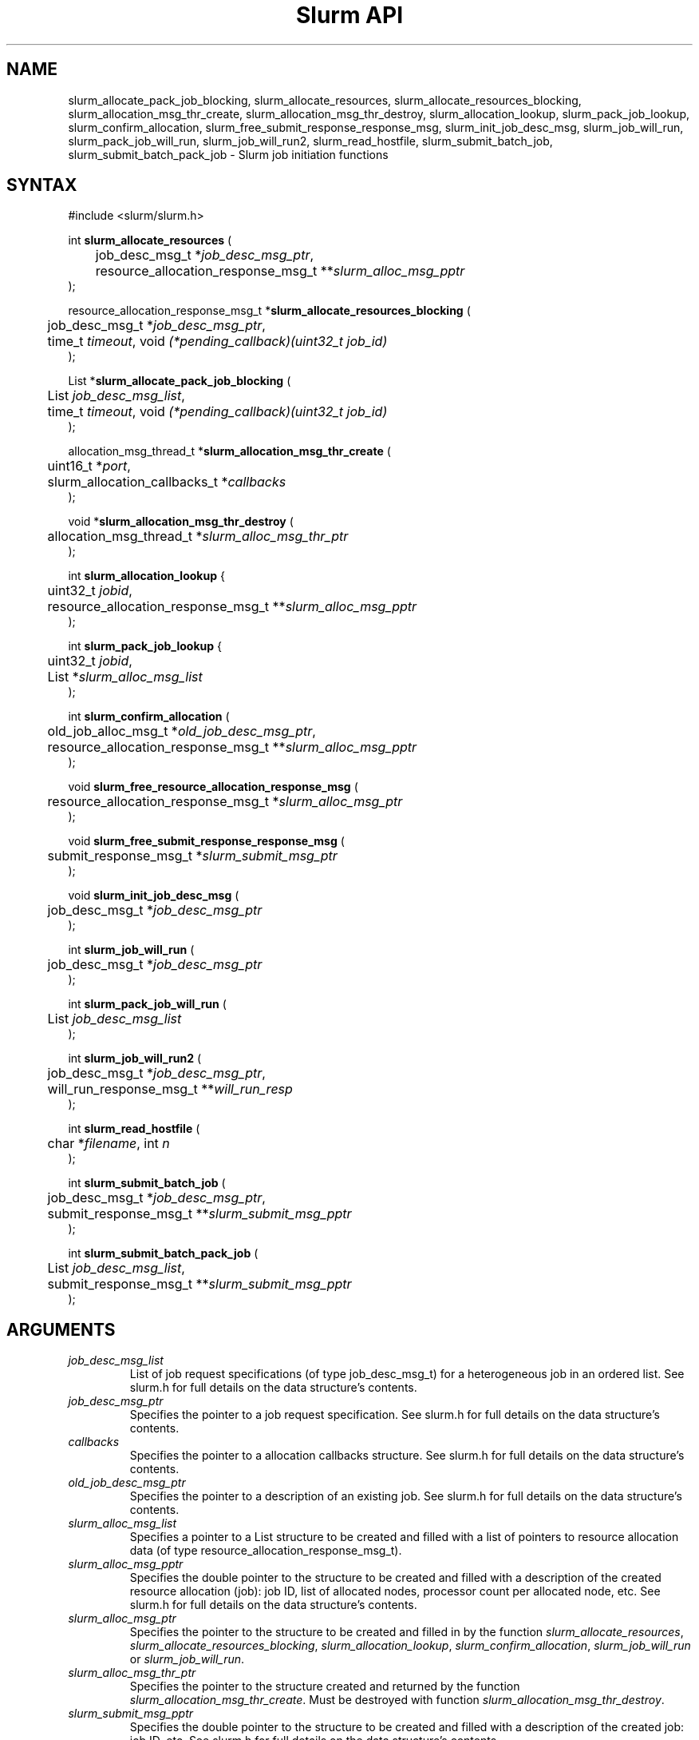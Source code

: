 .TH "Slurm API" "3" "Slurm job initiation functions" "February 2018" "Slurm job initiation functions"

.SH "NAME"
slurm_allocate_pack_job_blocking,
slurm_allocate_resources, slurm_allocate_resources_blocking,
slurm_allocation_msg_thr_create, slurm_allocation_msg_thr_destroy,
slurm_allocation_lookup, slurm_pack_job_lookup, slurm_confirm_allocation,
slurm_free_submit_response_response_msg, slurm_init_job_desc_msg,
slurm_job_will_run, slurm_pack_job_will_run, slurm_job_will_run2,
slurm_read_hostfile, slurm_submit_batch_job, slurm_submit_batch_pack_job
\- Slurm job initiation functions
.SH "SYNTAX"
.LP
#include <slurm/slurm.h>
.LP
int \fBslurm_allocate_resources\fR (
.br
	job_desc_msg_t *\fIjob_desc_msg_ptr\fP,
.br
	resource_allocation_response_msg_t **\fIslurm_alloc_msg_pptr\fP
.br
);
.LP
resource_allocation_response_msg_t *\fBslurm_allocate_resources_blocking\fR (
.br
	job_desc_msg_t *\fIjob_desc_msg_ptr\fP,
.br
	time_t \fItimeout\fP, void \fI(*pending_callback)(uint32_t job_id)\fP
.br
);
.LP
List *\fBslurm_allocate_pack_job_blocking\fR (
.br
	List \fIjob_desc_msg_list\fP,
.br
	time_t \fItimeout\fP, void \fI(*pending_callback)(uint32_t job_id)\fP
.br
);
.LP
allocation_msg_thread_t *\fBslurm_allocation_msg_thr_create\fR (
.br
	uint16_t *\fIport\fP,
.br
	slurm_allocation_callbacks_t *\fIcallbacks\fP
.br
);
.LP
void *\fBslurm_allocation_msg_thr_destroy\fR (
.br
	allocation_msg_thread_t *\fIslurm_alloc_msg_thr_ptr\fP
.br
);
.LP
int \fBslurm_allocation_lookup\fR {
.br
	uint32_t \fIjobid\fP,
.br
	resource_allocation_response_msg_t **\fIslurm_alloc_msg_pptr\fP
.br
);
.LP
int \fBslurm_pack_job_lookup\fR {
.br
	uint32_t \fIjobid\fP,
.br
	List *\fIslurm_alloc_msg_list\fP
.br
);
.LP
int \fBslurm_confirm_allocation\fR (
.br
	old_job_alloc_msg_t *\fIold_job_desc_msg_ptr\fP,
.br
	resource_allocation_response_msg_t **\fIslurm_alloc_msg_pptr\fP
.br
);
.LP
void \fBslurm_free_resource_allocation_response_msg\fR (
.br
	resource_allocation_response_msg_t *\fIslurm_alloc_msg_ptr\fP
.br
);
.LP
void \fBslurm_free_submit_response_response_msg\fR (
.br
	submit_response_msg_t *\fIslurm_submit_msg_ptr\fP
.br
);
.LP
void \fBslurm_init_job_desc_msg\fR (
.br
	job_desc_msg_t *\fIjob_desc_msg_ptr\fP
.br
);
.LP
int \fBslurm_job_will_run\fR (
.br
	job_desc_msg_t *\fIjob_desc_msg_ptr\fP
.br
);
.LP
int \fBslurm_pack_job_will_run\fR (
.br
	List \fIjob_desc_msg_list\fP
.br
);
.LP
int \fBslurm_job_will_run2\fR (
.br
	job_desc_msg_t *\fIjob_desc_msg_ptr\fP,
.br
	will_run_response_msg_t **\fIwill_run_resp\fP
.br
);
.LP
int \fBslurm_read_hostfile\fR (
.br
	char *\fIfilename\fP, int \fIn\fP
.br
);
.LP
int \fBslurm_submit_batch_job\fR (
.br
	job_desc_msg_t *\fIjob_desc_msg_ptr\fP,
.br
	submit_response_msg_t **\fIslurm_submit_msg_pptr\fP
.br
);
.LP
int \fBslurm_submit_batch_pack_job\fR (
.br
	List \fIjob_desc_msg_list\fP,
.br
	submit_response_msg_t **\fIslurm_submit_msg_pptr\fP
.br
);
.SH "ARGUMENTS"
.LP
.TP
\fIjob_desc_msg_list\fP
List of job request specifications (of type job_desc_msg_t) for a heterogeneous
job in an ordered list.
See slurm.h for full details on the data structure's contents.
.TP
\fIjob_desc_msg_ptr\fP
Specifies the pointer to a job request specification. See slurm.h for full details
on the data structure's contents.
.TP
\fIcallbacks\fP
Specifies the pointer to a allocation callbacks structure.  See
slurm.h for full details on the data structure's contents.
.TP
\fIold_job_desc_msg_ptr\fP
Specifies the pointer to a description of an existing job. See slurm.h for
full details on the data structure's contents.
.TP
\fIslurm_alloc_msg_list\fP
Specifies a pointer to a List structure to be created and filled with a list
of pointers to resource allocation data (of type resource_allocation_response_msg_t).
.TP
\fIslurm_alloc_msg_pptr\fP
Specifies the double pointer to the structure to be created and filled with a
description of the created resource allocation (job): job ID, list of allocated nodes,
processor count per allocated node, etc. See slurm.h for full details on the data
structure's contents.
.TP
\fIslurm_alloc_msg_ptr\fP
Specifies the pointer to the structure to be created and filled in by the function
\fIslurm_allocate_resources\fP,
\fIslurm_allocate_resources_blocking\fP,
\fIslurm_allocation_lookup\fP,
\fIslurm_confirm_allocation\fP, \fIslurm_job_will_run\fP or
\fIslurm_job_will_run\fP.
.TP
\fIslurm_alloc_msg_thr_ptr\fP
Specifies the pointer to the structure created and returned by the
function \fIslurm_allocation_msg_thr_create\fP.  Must be destroyed
with function \fIslurm_allocation_msg_thr_destroy\fP.
.TP
\fIslurm_submit_msg_pptr\fP
Specifies the double pointer to the structure to be created and filled with a description
of the created job: job ID, etc. See slurm.h for full details on the
data structure's contents.
.TP
\fIslurm_submit_msg_ptr\fP
Specifies the pointer to the structure to be created and filled in by the function \fIslurm_submit_batch_job\fP.
.TP
\fIwill_run_resp\fP
Specifies when and where the specified job descriptor could be started.
.SH "DESCRIPTION"
.LP
\fBslurm_allocate_resources\fR Request a resource allocation for a job. If
successful, a job entry is created. Note that if the job's requested node
count or time allocation are outside of the partition's limits then a job
entry will be created, a warning indication will be placed in the \fIerror_code\fP
field of the response message, and the job will be left
queued until the partition's limits are changed.
Always release the response message when no longer required using
the function \fBslurm_free_resource_allocation_response_msg\fR.  This
function only makes the request once.  If the allocation is not
available immediately the node_cnt variable in the resp will be 0.  If
you want a function that will block until either an error is received
or an allocation is granted you can use the
\fIslurm_allocate_resources_blocking\fP function described below.
.LP
\fBslurm_allocate_resources_blocking\fR Request a resource allocation for a
job.  This call will block until the allocation is granted, an error
occurs, or the specified timeout limit is reached.  The \fIpending_callback\fP
parameter will be called if the allocation is not available
immediately and the immediate flag is not set in the request.  This can
be used to get the jobid of the job while waiting for the allocation
to become available.  On failure NULL is returned and errno is set.
.LP
\fBslurm_allocate_pack_job_blocking\fR Request a set of resource allocations
for a heterogeneous job.
This call will block until the allocation is granted, an error
occurs, or the specified timeout limit is reached.  The \fIpending_callback\fP
parameter will be called if the allocation is not available
immediately and the immediate flag is not set in the request.  This can
be used to get the jobid of the job while waiting for the allocation
to become available.  On failure NULL is returned and errno is set.
The returned list should be freed using the \fBlist_destroy\fP function.
.LP
\fBslurm_allocation_msg_thr_create\fR Startup a message handler
talking with the controller dealing with messages from the controller
during an allocation. Callback functions are declared in the
\fIcallbacks\fP parameter and will be called when a corresponding
message is received from the controller.  This message thread is
needed to receive messages from the controller about node failure in
an allocation and other important messages.  Although technically not
required, it could be very helpful to inform about problems with the
allocation.
.LP
\fBslurm_allocation_msg_thr_destroy\fR Shutdown the message handler
 talking with the controller dealing with messages from the controller during
 an allocation.
.LP
\fBslurm_confirm_allocation\fR Return detailed information on a specific
existing job allocation. \fBOBSOLETE FUNCTION: Use slurm_allocation_lookup
instead.\fR This function may only be successfully executed by the job's
owner or user root.
.LP
\fBslurm_allocation_lookup\fP Returns detailed information about an existing
job allocation.
.LP
\fBslurm_pack_job_lookup\fP Returns detailed information about an existing
heterogeneous job allocation. Each element in the list represents a component
of the job in sequential order. The returned list should be freed using the
\fBlist_destroy\fP function.
.LP
\fBslurm_free_resource_allocation_response_msg\fR Release the storage generated in response
to a call of the function \fBslurm_allocate_resources\fR
or \fBslurm_allocation_lookup\fR.
.LP
\fBslurm_free_submit_response_msg\fR Release the storage generated in response
to a call of the function \fBslurm_submit_batch_job\fR.
.LP
\fBslurm_init_job_desc_msg\fR Initialize the contents of a job descriptor with default values.
Execute this function before issuing a request to submit or modify a job.
.LP
\fBslurm_job_will_run\fR Report when and where the supplied job description can be executed.
.LP
\fBslurm_pack_job_will_run\fR Report when and where the supplied heterogeneous
job description can be executed.
.LP
\fBslurm_job_will_run2\fR Determine when and where the supplied job description can be executed.
.LP
\fBslurm_read_hostfile\fR Read a Slurm hostfile specified by
"filename".  "filename" must contain a list of Slurm NodeNames, one
per line.  Reads up to "n" number of hostnames from the file. Returns
a string representing a hostlist ranged string of the contents
of the file.  This is a helper function, it does not contact any Slurm
daemons.
.LP
\fBslurm_submit_batch_job\fR Submit a job for later execution. Note that if
the job's requested node count or time allocation are outside of the partition's
limits then a job entry will be created, a warning indication will be placed in
the \fIerror_code\fP field of the response message, and the job will be left
queued until the partition's limits are changed and resources are available.
Always release the response message when no longer required using the function
\fBslurm_free_submit_response_msg\fR.
.LP
\fBslurm_submit_batch_pack_job\fR Submit a heterogenous job for later execution. Note that if
the job's requested node count or time allocation are outside of the partition's
limits then a job entry will be created, a warning indication will be placed in
the \fIerror_code\fP field of the response message, and the job will be left
queued until the partition's limits are changed and resources are available.
Always release the response message when no longer required using the function
\fBslurm_free_submit_response_msg\fR.
.SH "RETURN VALUE"
.LP
On success, zero is returned. On error, \-1 is returned, and Slurm error code is set appropriately.
.SH "ERRORS"
.LP
\fBSLURM_PROTOCOL_VERSION_ERROR\fR Protocol version has changed, re\-link your code.
.LP
\fBESLURM_CAN_NOT_START_IMMEDIATELY\fR the job can not be started immediately as requested.
.LP
\fBESLURM_DEFAULT_PARTITION_NOT_SET\fR the system lacks a valid default partition.
.LP
\fBESLURM_JOB_MISSING_PARTITION_KEY\fR use of this partition is restricted through a credential provided only to user root. This job lacks such a valid credential.
.LP
\fBESLURM_JOB_MISSING_REQUIRED_PARTITION_GROUP\fR use of this partition is restricted to certain groups. This user is not a member of an authorized group.
.LP
\fBESLURM_REQUESTED_NODES_NOT_IN_PARTITION\fR the job requested use of specific nodes which are not in the requested (or default) partition.
.LP
\fBESLURM_TOO_MANY_REQUESTED_CPUS\fR the job requested use of more processors than can be made available to in the requested (or default) partition.
.LP
\fBESLURM_TOO_MANY_REQUESTED_NODES\fR the job requested use of more nodes than can be made available to in the requested (or default) partition.
.LP
\fBESLURM_ERROR_ON_DESC_TO_RECORD_COPY\fR unable to create the job due to internal resources being exhausted. Try again later.
.LP
\fBESLURM_JOB_MISSING_SIZE_SPECIFICATION\fR the job failed to specify some size specification. At least one of the following must be supplied: required processor count, required node count, or required node list.
.LP
\fBESLURM_JOB_SCRIPT_MISSING\fR failed to identify executable program to be queued.
.LP
\fBESLURM_USER_ID_MISSING\fR identification of the job's owner was not provided.
.LP
\fBESLURM_DUPLICATE_JOB_ID\fR the requested job id is already in use.
.LP
\fBESLURM_NOT_TOP_PRIORITY\fR job can not be started immediately because higher priority jobs are waiting to use this partition.
.LP
\fBESLURM_NOT_PACK_JOB_LEADER\fR the job ID does not represent a heterogeneous
job leader as required by the function.
.LP
\fBESLURM_REQUESTED_NODE_CONFIG_UNAVAILABLE\fR the requested node configuration is not available (at least not in sufficient quantity) to satisfy the request.
.LP
\fBESLURM_REQUESTED_PART_CONFIG_UNAVAILABLE\fR the requested partition
configuration is not available to satisfy the request. This is not a fatal
error, but indicates that the job will be left queued until the partition's
configuration is changed. This typically indicates that the job's requested
node count is outside of the node count range its partition is configured
to support (e.g. the job wants 64 nodes and the partition will only schedule
jobs using between 1 and 32 nodes). Alternately, the job's time limit exceeds
the partition's time limit.
.LP
\fBESLURM_NODES_BUSY\fR the requested nodes are already in use.
.LP
\fBESLURM_INVALID_FEATURE\fR the requested feature(s) does not exist.
.LP
\fBESLURM_INVALID_JOB_ID\fR the requested job id does not exist.
.LP
\fBESLURM_INVALID_NODE_COUNT\fR the requested node count is not valid.
.LP
\fBESLURM_INVALID_NODE_NAME\fR the requested node name(s) is/are not valid.
.LP
\fBESLURM_INVALID_PARTITION_NAME\fR the requested partition name is not valid.
.LP
\fBESLURM_TRANSITION_STATE_NO_UPDATE\fR the requested job configuration change can not take place at this time. Try again later.
.LP
\fBESLURM_ALREADY_DONE\fR the specified job has already completed and can not be modified.
.LP
\fBESLURM_ACCESS_DENIED\fR the requesting user lacks authorization for the requested action (e.g. trying to delete or modify another user's job).
.LP
\fBESLURM_INTERCONNECT_FAILURE\fR failed to configure the node interconnect.
.LP
\fBESLURM_BAD_DIST\fR task distribution specification is invalid.
.LP
\fBSLURM_PROTOCOL_SOCKET_IMPL_TIMEOUT\fR Timeout in communicating with
Slurm controller.
.SH "NON-BLOCKING EXAMPLE"
.LP
#include <stdio.h>
.br
#include <stdlib.h>
.br
#include <signal.h>
.br
#include <slurm/slurm.h>
.br
#include <slurm/slurm_errno.h>
.LP
int main (int argc, char *argv[])
.br
{
.br
	job_desc_msg_t job_desc_msg;
.br
	resource_allocation_response_msg_t* slurm_alloc_msg_ptr ;
.LP
	slurm_init_job_desc_msg( &job_desc_msg );
.br
	job_desc_msg. name = ("job01\0");
.br
	job_desc_msg. job_min_memory = 1024;
.br
	job_desc_msg. time_limit = 200;
.br
	job_desc_msg. min_nodes = 400;
.br
	job_desc_msg. user_id = getuid();
.br
	job_desc_msg. group_id = getgid();
.br
	if (slurm_allocate_resources(&job_desc_msg,
.br
	                             &slurm_alloc_msg_ptr)) {
.br
		slurm_perror ("slurm_allocate_resources error");
.br
		exit (1);
.br
	}
.br
	printf ("Allocated nodes %s to job_id %u\\n",
.br
	        slurm_alloc_msg_ptr\->node_list,
.br
	        slurm_alloc_msg_ptr\->job_id );
.br
	if (slurm_kill_job(slurm_alloc_msg_ptr\->job_id, SIGKILL, 0)) {
.br
		printf ("kill errno %d\\n", slurm_get_errno());
.br
		exit (1);
.br
	}
.br
	printf ("canceled job_id %u\\n",
.br
	        slurm_alloc_msg_ptr\->job_id );
.br
	slurm_free_resource_allocation_response_msg(
.br
			slurm_alloc_msg_ptr);
.br
	exit (0);
.br
}

.SH "BLOCKING EXAMPLE"
.LP
#include <stdio.h>
.br
#include <stdlib.h>
.br
#include <signal.h>
.br
#include <slurm/slurm.h>
.br
#include <slurm/slurm_errno.h>
.LP
int main (int argc, char *argv[])
.br
{
.br
	job_desc_msg_t job_desc_msg;
.br
	resource_allocation_response_msg_t* slurm_alloc_msg_ptr ;
.LP
	slurm_init_job_desc_msg( &job_desc_msg );
.br
	job_desc_msg. name = ("job01\0");
.br
	job_desc_msg. job_min_memory = 1024;
.br
	job_desc_msg. time_limit = 200;
.br
	job_desc_msg. min_nodes = 400;
.br
	job_desc_msg. user_id = getuid();
.br
	job_desc_msg. group_id = getgid();
.br
	if (!(slurm_alloc_msg_ptr =
.br
	      slurm_allocate_resources_blocking(&job_desc_msg, 0, NULL))) {
.br
		slurm_perror ("slurm_allocate_resources_blocking error");
.br
		exit (1);
.br
	}
.br
	printf ("Allocated nodes %s to job_id %u\\n",
.br
	        slurm_alloc_msg_ptr\->node_list,
.br
	        slurm_alloc_msg_ptr\->job_id );
.br
	if (slurm_kill_job(slurm_alloc_msg_ptr\->job_id, SIGKILL, 0)) {
.br
		printf ("kill errno %d\\n", slurm_get_errno());
.br
		exit (1);
.br
	}
.br
	printf ("canceled job_id %u\\n",
.br
	        slurm_alloc_msg_ptr\->job_id );
.br
	slurm_free_resource_allocation_response_msg(
.br
			slurm_alloc_msg_ptr);
.br
	exit (0);
.br
}

.SH "NOTE"
These functions are included in the libslurm library,
which must be linked to your process for use
(e.g. "cc \-lslurm myprog.c").

.SH "COPYING"
Copyright (C) 2010\-2017 SchedMD LLC.
Copyright (C) 2002\-2006 The Regents of the University of California.
Produced at Lawrence Livermore National Laboratory (cf, DISCLAIMER).
CODE\-OCEC\-09\-009. All rights reserved.
.LP
This file is part of Slurm, a resource management program.
For details, see <https://slurm.schedmd.com/>.
.LP
Slurm is free software; you can redistribute it and/or modify it under
the terms of the GNU General Public License as published by the Free
Software Foundation; either version 2 of the License, or (at your option)
any later version.
.LP
Slurm is distributed in the hope that it will be useful, but WITHOUT ANY
WARRANTY; without even the implied warranty of MERCHANTABILITY or FITNESS
FOR A PARTICULAR PURPOSE.  See the GNU General Public License for more
details.
.SH "SEE ALSO"
.LP
\fBhostlist_create\fR(3), \fBhostlist_shift\fR(3), \fBhostlist_destroy\fR(3),
\fBscancel\fR(1), \fBsrun\fR(1), \fBslurm_free_job_info_msg\fR(3),
\fBslurm_get_errno\fR(3), \fBslurm_load_jobs\fR(3),
\fBslurm_perror\fR(3), \fBslurm_strerror\fR(3)
